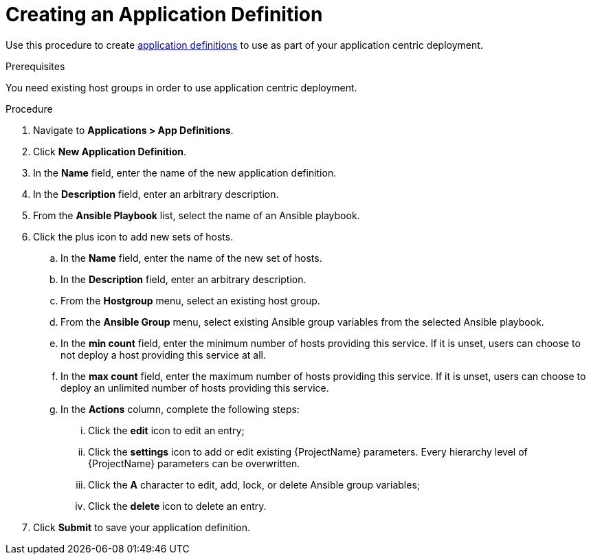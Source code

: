[id="{context}_creating_an_application_definition"]
= Creating an Application Definition

Use this procedure to create xref:{context}_application_definitions[application definitions] to use as part of your application centric deployment.

.Prerequisites
You need existing host groups in order to use application centric deployment.

.Procedure
. Navigate to *Applications > App Definitions*.
. Click *New Application Definition*.
. In the *Name* field, enter the name of the new application definition.
. In the *Description* field, enter an arbitrary description.
. From the *Ansible Playbook* list, select the name of an Ansible playbook.
. Click the plus icon to add new sets of hosts.
.. In the *Name* field, enter the name of the new set of hosts.
.. In the *Description* field, enter an arbitrary description.
.. From the *Hostgroup* menu, select an existing host group.
.. From the *Ansible Group* menu, select existing Ansible group variables from the selected Ansible playbook.
.. In the *min count* field, enter the minimum number of hosts providing this service.
If it is unset, users can choose to not deploy a host providing this service at all.
.. In the *max count* field, enter the maximum number of hosts providing this service.
If it is unset, users can choose to deploy an unlimited number of hosts providing this service.
.. In the *Actions* column, complete the following steps:
... Click the *edit* icon to edit an entry;
... Click the *settings* icon to add or edit existing {ProjectName} parameters.
Every hierarchy level of {ProjectName} parameters can be overwritten.
... Click the *A* character to edit, add, lock, or delete Ansible group variables;
... Click the *delete* icon to delete an entry.
. Click *Submit* to save your application definition.
